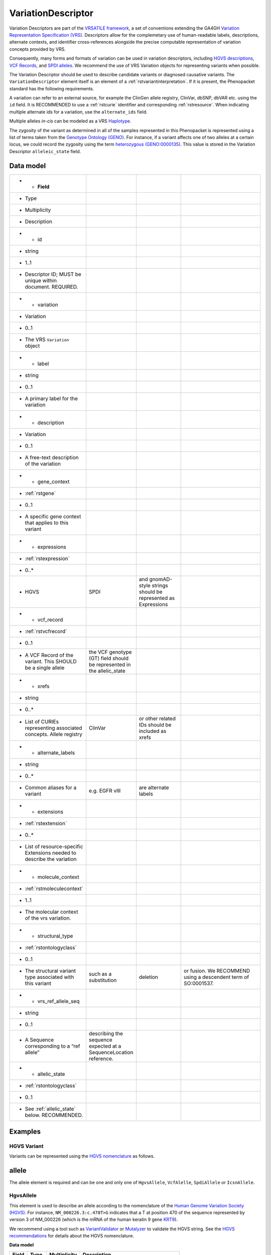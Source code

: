 .. _rstvariant:

###################
VariationDescriptor
###################

Variation Descriptors are part of the `VRSATILE framework <https://vrsatile.readthedocs.io>`_, a set of
conventions extending the GA4GH `Variation Representation Specification (VRS) <https://vrs.ga4gh.org>`_.
Descriptors allow for the complemetary use of human-readable labels, descriptions, alternate contexts,
and identifier cross-references alongside the precise computable representation of variation concepts
provided by VRS.

Consequently, many forms and formats of variation can be used in variation descriptors, including `HGVS
descriptions <https://varnomen.hgvs.org>`_, `VCF Records <https://samtools.github.io/hts-specs/VCFv4.3.pdf>`_,
and `SPDI alleles <https://www.ncbi.nlm.nih.gov/pmc/articles/PMC7523648/>`_. We recommend the use of VRS
Variation objects for representing variants when possible.

The Variation Descriptor should be used to describe candidate variants or diagnosed causative
variants. The ``VariationDescriptor`` element itself is an element of a :ref:`rstvariantinterpretation`.
If it is present, the Phenopacket standard has the following requirements.

A variation can refer to an external source, for example the ClinGen allele registry, ClinVar, dbSNP, dbVAR etc.
using the ``id`` field. It is RECOMMENDED to use a :ref:`rstcurie` identifier and corresponding :ref:`rstresource`.
When indicating multiple alternate ids for a variation, use the ``alternate_ids`` field.

Multiple alleles *in-cis* can be modeled as a VRS `Haplotype <https://https://vrs.ga4gh.org/en/latest/terms_and_model.html#haplotype>`_.

The zygosity of the variant as determined in all of the samples represented in this Phenopacket is represented
using a list of terms taken from the `Genotype Ontology (GENO) <https://www.ebi.ac.uk/ols/ontologies/geno>`_.
For instance, if a variant affects one of two alleles at a certain locus, we could record the zygosity using the
term `heterozygous (GENO:0000135) <https://www.ebi.ac.uk/ols/ontologies/geno/terms?iri=http%3A%2F%2Fpurl.obolibrary.org%2Fobo%2FGENO_0000135>`_.
This value is stored in the Variation Descriptor ``alleleic_state`` field.

Data model
##########

.. csv-table::
   :widths: 25 25 25 50
   :header-rows: 1

   * - Field
     - Type
     - Multiplicity
     - Description
   * - id
     - string
     - 1..1
     - Descriptor ID; MUST be unique within document. REQUIRED.
   * - variation
     - Variation
     - 0..1
     - The VRS ``Variation`` object
   * - label
     - string
     - 0..1
     - A primary label for the variation
   * - description
     - Variation
     - 0..1
     - A free-text description of the variation
   * - gene_context
     - :ref:`rstgene`
     - 0..1
     - A specific gene context that applies to this variant
   * - expressions
     - :ref:`rstexpression`
     - 0..*
     - HGVS, SPDI, and gnomAD-style strings should be represented as Expressions
   * - vcf_record
     - :ref:`rstvcfrecord`
     - 0..1
     - A VCF Record of the variant. This SHOULD be a single allele, the VCF genotype (GT) field should be represented in the allelic_state
   * - xrefs
     - string
     - 0..*
     - List of CURIEs representing associated concepts. Allele registry, ClinVar, or other related IDs should be included as xrefs
   * - alternate_labels
     - string
     - 0..*
     - Common aliases for a variant, e.g. EGFR vIII, are alternate labels
   * - extensions
     - :ref:`rstextension`
     - 0..*
     - List of resource-specific Extensions needed to describe the variation
   * - molecule_context
     - :ref:`rstmoleculecontext`
     - 1..1
     - The molecular context of the vrs variation.
   * - structural_type
     - :ref:`rstontologyclass`
     - 0..1
     - The structural variant type associated with this variant, such as a substitution, deletion, or fusion. We RECOMMEND using a descendent term of SO:0001537.
   * - vrs_ref_allele_seq
     - string
     - 0..1
     - A Sequence corresponding to a “ref allele”, describing the sequence expected at a SequenceLocation reference.
   * - allelic_state
     - :ref:`rstontologyclass`
     - 0..1
     - See :ref:`allelic_state` below. RECOMMENDED.

Examples
########


HGVS Variant
~~~~~~~~~~~~

Variants can be represented using the `HGVS nomenclature <https://varnomen.hgvs.org/>`_ as follows.

.. code-block:: yaml
    variationDescriptor:
      id: "clinvar:13294"
      expressions:
      - syntax: "hgvsc"
        value: "NM_000226.3:c.470T>G"
      allelicState:
        id: "GENO:0000135"
        label: "heterozygous"

.. _allele:

allele
######

The allele element is required and can be one and only one of ``HgvsAllele``, ``VcfAlelle``, ``SpdiAllele`` or ``IcsnAllele``.

.. _hgvs:

HgvsAllele
~~~~~~~~~~

This element is used to describe an allele according to the nomenclature of the
`Human Genome Variation Society (HGVS) <http://www.hgvs.org/>`_. For instance,
``NM_000226.3:c.470T>G`` indicates that a T at position 470 of the sequence represented by version 3 of
NM_000226 (which is the mRNA of the human keratin 9 gene `KRT9 <https://www.ncbi.nlm.nih.gov/nuccore/NM_000226.3>`_).

We recommend using a tool such as `VariantValidator <https://variantvalidator.org/>`_ or
`Mutalyzer <https://mutalyzer.nl/>`_ to validate the HGVS string. See the
`HGVS recommendations <http://varnomen.hgvs.org/recommendations/DNA/variant/alleles/>`_ for details about the
HGVS nomenclature.

**Data model**

.. csv-table::
   :header: Field, Type, Multiplicity, Description

    id, string, 0..1, An arbitrary identifier. RECOMMENDED.
    hgvs, string, 1..1, NM_000226.3:c.470T>G. REQUIRED.

**Example**

.. code-block:: yaml

    variant:
        hgvsAllele:
            hgvs: "NM_000226.3:c.470T>G"
        zygosity:
            id: "GENO:0000135"
            label: "heterozygous"

.. _vcf:

VcfAllele
~~~~~~~~~
This element is used to describe variants using the
`Variant Call Format <https://samtools.github.io/hts-specs/VCFv4.3.pdf>`_, which is in near universal use
for exome, genome, and other Next-Generation-Sequencing-based variant calling. It is an appropriate
option to use for variants reported according to their chromosomal location as derived from a VCF file.

In the Phenopacket format, it is expected that one ``VcfAllele`` message described a single allele (in contrast to
the actual VCF format that allows multiple alleles at the same position to be reported on the same line; to report
these in Phenopacket format, two ``variant`` messages would be required).

For structural variation the INFO field should contain the relevant information .
In general, the ``info`` field should only be used to report structural variants and it is not expected that the
Phenopacket will report the contents of the info field for single nucleotide and other small variants.

**Data model**

.. csv-table::
   :header: Field, Type, Multiplicity, Description

    genome_assembly, string, 1..1, The reference genome identifier e.g. GRCh38. REQUIRED.
    id, string, 0..1, An arbitrary identifier
    chr, string, 1..1, A chromosome identifier e.g. chr2 or 2. REQUIRED.
    pos, int32, 1..1, The 1-based genomic position e.g. 134327882. REQUIRED.
    ref, string, 1..1, The reference base(s). REQUIRED.
    alt, string, 1..1, The alternate base(s). REQUIRED.
    end, int32, 0..1, The `END` field for this allele, if present in the VCF record. RECOMMENDED.
    sv_type, string, 0..1, The `SV_TYPE` field for this allele, if present in the VCF record.
    sv_length, int32, 0..1, The `SV_LEN` field for this allele, if present in the VCF record.
    mate_id, string, 0..1, The `MATE_ID` field for this allele, if present in the VCF record.
    event_id, string, 0..1, The `EVENT_ID` field for this allele, if present in the VCF record.

**Example**

.. code-block:: yaml

    variant:
        vcfAllele:
            genomeAssembly: "GRCh38"
            id: "."
            chr: "2"
            pos: 134327882
            ref: "A"
            alt: "T"
        zygosity:
            id: "GENO:0000135"
            label: "heterozygous"


.. _spdi:

SpdiAllele
~~~~~~~~~~
This option can be used as an alternative to the VcfAllele, and describes variants using the
`Sequence Position Deletion Insertion (SPDI) notation <https://www.ncbi.nlm.nih.gov/variation/notation/>`_. We
recommend that users familiarize themselves with this relatively new notation, which
differs in important ways from other standards such as VCF and HGVS.

Tools for interconversion between SPDI, HGVS and VCF exist at the `NCBI <https://api.ncbi.nlm.nih.gov/variation/v0/>`_.

SPDI stands for

1. S = SequenceId
2. P = Position , a 0-based coordinate for where the Deleted Sequence starts
3. D = DeletedSequence , sequence for the deletion, can be empty
4. I = InsertedSequence , sequence for the insertion, can be empty

For instance, ``Seq1:4:A:G`` refers to a single nucleotide variant at the fifth nucleotide (
nucleotide 4 according to zero-based numbering) from an ``A`` to a ``G``. See the
`SPDI webpage <https://www.ncbi.nlm.nih.gov/variation/notation/>`_ for more
examples.

The SPDI notation represents variation as deletion of a sequence (D) at a given position (P) in reference sequence (S)
followed by insertion of a replacement sequence (I) at that same position. Position 0 indicates a deletion that
starts immediately before the first nucleotide, and position 1 represents a deletion interval that starts between the
first and second residues, and so on. Either the deleted or the inserted interval can be empty, resulting in a pure
insertion or deletion.

Note that the deleted and inserted sequences in SPDI are all written on the positive strand for two-stranded molecules.

**Data model**

.. csv-table::
   :header: Field, Type, Multiplicity, Description

    id, string, 0..1, An arbitrary identifier. RECOMMENDED.
    seq_id, string, 1..1, Seq1. REQUIRED.
    position, int32, 1..1, 4. REQUIRED.
    deleted_sequence, 1..1, required, A. REQUIRED.
    inserted_sequence, 1..1, required, G. REQUIRED.

**Example**

.. code-block:: yaml
    variationDescriptor:
      id: "clinvar:13294"
      expressions:
      - syntax: "spdi"
        value: "NC_000010.10:123256214:T:G"
      allelicState:
        id: "GENO:0000135"
        label: "heterozygous"

.. _iscn:

IscnKaryotype
~~~~~~~~~~
This element can be used to describe cytogenetic anomalies according to the
`International System for Human Cytogenetic Nomenclature (ISCN) <https://www.ncbi.nlm.nih.gov/pubmed/?term=18428230>`_,
an international standard for human chromosome nomenclature, which includes band names, symbols and
abbreviated terms used in the description of human chromosome and chromosome abnormalities.

For example
del(6)(q23q24) describes a deletion from band q23 to q24 on chromosome 6.

**Data model**

.. csv-table::
   :header: Field, Type, Multiplicity, Description

   id, string, 0..1, An arbitrary identifier. RECOMMENDED.
   iscn, string, 1..1, t(8;9;11)(q12;p24;p12). REQUIRED.

**Example**

.. code-block:: yaml
    variationDescriptor:
      id: "id:A"
      expressions:
      - syntax: "iscn"
        value: "t(8;9;11)(q12;p24;p12)"

.. _zygosity:

allelic_state
#############

The zygosity of the variant as determined in all of the samples represented in this Phenopacket is represented using a list of
terms taken from the `Genotype Ontology (GENO) <https://www.ebi.ac.uk/ols/ontologies/geno>`_. For instance, if a variant
affects one of two alleles at a certain locus, we could record the zygosity using the term
`heterozygous (GENO:0000135) <https://www.ebi.ac.uk/ols/ontologies/geno/terms?iri=http%3A%2F%2Fpurl.obolibrary.org%2Fobo%2FGENO_0000135>`_.

